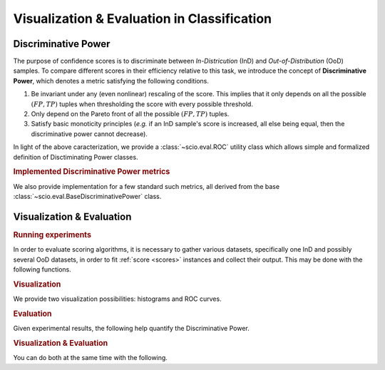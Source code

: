 Visualization & Evaluation in Classification
============================================

.. _discriminative_power:

Discriminative Power
--------------------

The purpose of confidence scores is to discriminate between *In-Districution* (InD) and *Out-of-Distribution* (OoD) samples. To compare different scores in their efficiency relative to this task, we introduce the concept of **Discriminative Power**, which denotes a metric satisfying the following conditions.

1. Be invariant under any (even nonlinear) rescaling of the score. This implies that it only depends on all the possible :math:`(FP, TP)` tuples when thresholding the score with every possible threshold.
2. Only depend on the Pareto front of all the possible :math:`(FP, TP)` tuples.
3. Satisfy basic monoticity principles (*e.g.* if an InD sample's score is increased, all else being equal, then the discriminative power cannot decrease).

In light of the above caracterization, we provide a :class:`~scio.eval.ROC` utility class which allows simple and formalized definition of Disctiminating Power classes.

.. autosummary::
   :toctree: autosummary

   ~scio.eval.ROC

.. rubric:: Implemented Discriminative Power metrics

We also provide implementation for a few standard such metrics, all derived from the base :class:`~scio.eval.BaseDiscriminativePower` class.

.. autosummary::
   :toctree: autosummary
   :nosignatures:

   ~scio.eval.BaseDiscriminativePower

.. autosummary::
   :toctree: autosummary
   :nosignatures:

   ~scio.eval.AUC
   ~scio.eval.MCC
   ~scio.eval.TNR
   ~scio.eval.TPR


Visualization & Evaluation
--------------------------

.. rubric:: Running experiments

In order to evaluate scoring algorithms, it is necessary to gather various datasets, specifically one InD and possibly several OoD datasets, in order to fit :ref:`score <scores>` instances and collect their output. This may be done with the following functions.

.. autosummary::
   :toctree: autosummary

   ~scio.eval.compute_confidence
   ~scio.eval.fit_scores


.. rubric:: Visualization

We provide two visualization possibilities: histograms and ROC curves.

.. autosummary::
   :toctree: autosummary

   ~scio.eval.histogram_oods
   ~scio.eval.roc_scores
   ~scio.eval.summary_plot


.. rubric:: Evaluation

Given experimental results, the following help quantify the Discriminative Power.

.. autosummary::
   :toctree: autosummary

   ~scio.eval.compute_metrics
   ~scio.eval.summary_table

.. rubric:: Visualization & Evaluation

You can do both at the same time with the following.

.. autosummary::
   :toctree: autosummary

   ~scio.eval.summary
